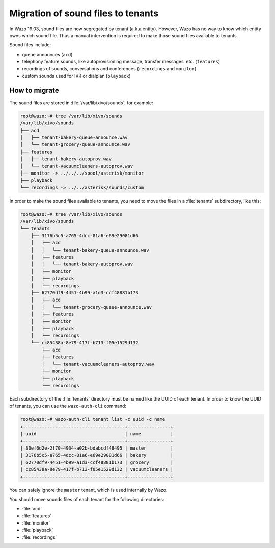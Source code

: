 .. _sound_files_tenant:

***********************************
Migration of sound files to tenants
***********************************

In Wazo 19.03, sound files are now segregated by tenant (a.k.a entity). However, Wazo has no way to know which entity owns which sound file. Thus a manual intervention is required to make those sound files available to tenants.

Sound files include:

* queue announces (``acd``)
* telephony feature sounds, like autoprovisioning message, transfer messages, etc. (``features``)
* recordings of sounds, conversations and conferences (``recordings`` and ``monitor``)
* custom sounds used for IVR or dialplan (``playback``)

How to migrate
==============

The sound files are stored in :file:`/var/lib/xivo/sounds`, for example:

.. code-block:: shell

   root@wazo:~# tree /var/lib/xivo/sounds
   /var/lib/xivo/sounds
   ├── acd
   │   ├── tenant-bakery-queue-announce.wav
   │   └── tenant-grocery-queue-announce.wav
   ├── features
   │   ├── tenant-bakery-autoprov.wav
   │   └── tenant-vacuumcleaners-autoprov.wav
   ├── monitor -> ../../../spool/asterisk/monitor
   ├── playback
   └── recordings -> ../../asterisk/sounds/custom

In order to make the sound files available to tenants, you need to move the files in a :file:`tenants` subdirectory, like this:

.. code-block:: shell

   root@wazo:~# tree /var/lib/xivo/sounds
   /var/lib/xivo/sounds
   └── tenants
       ├── 3176b5c5-a765-4dcc-81a6-e69e29081d66
       │   ├── acd
       │   │   └── tenant-bakery-queue-announce.wav
       │   ├── features
       │   │   └── tenant-bakery-autoprov.wav
       │   ├── monitor
       │   ├── playback
       │   └── recordings
       ├── 62770df9-4451-4b99-a1d3-ccf48881b173
       │   ├── acd
       │   │   └── tenant-grocery-queue-announce.wav
       │   ├── features
       │   ├── monitor
       │   ├── playback
       │   └── recordings
       └── cc85438a-8e79-417f-b713-f05e1529d132
           ├── acd
           ├── features
           │   └── tenant-vacuumcleaners-autoprov.wav
           ├── monitor
           ├── playback
           └── recordings

Each subdirectory of the :file:`tenants` directory must be named like the UUID of each tenant. In order to know the UUID of tenants, you can use the ``wazo-auth-cli`` command:

.. code-block:: shell

   root@wazo:~# wazo-auth-cli tenant list -c uuid -c name
   +--------------------------------------+----------------+
   | uuid                                 | name           |
   +--------------------------------------+----------------+
   | 80ef6d2e-2f70-4934-a02b-bdabcdf48495 | master         |
   | 3176b5c5-a765-4dcc-81a6-e69e29081d66 | bakery         |
   | 62770df9-4451-4b99-a1d3-ccf48881b173 | grocery        |
   | cc85438a-8e79-417f-b713-f05e1529d132 | vacuumcleaners |
   +--------------------------------------+----------------+

You can safely ignore the ``master`` tenant, which is used internally by Wazo.


You should move sounds files of each tenant for the following directories:

- :file:`acd`
- :file:`features`
- :file:`monitor`
- :file:`playback`
- :file:`recordings`
